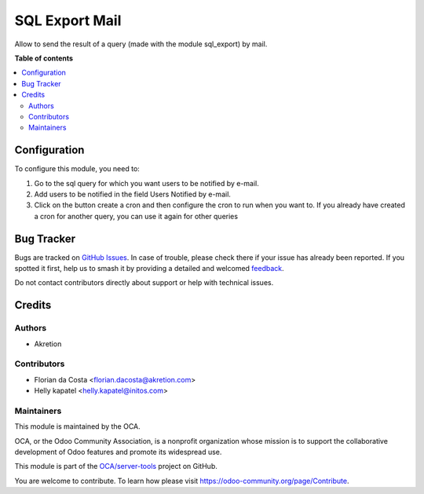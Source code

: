 ===============
SQL Export Mail
===============

.. 
   !!!!!!!!!!!!!!!!!!!!!!!!!!!!!!!!!!!!!!!!!!!!!!!!!!!!
   !! This file is generated by oca-gen-addon-readme !!
   !! changes will be overwritten.                   !!
   !!!!!!!!!!!!!!!!!!!!!!!!!!!!!!!!!!!!!!!!!!!!!!!!!!!!
   !! source digest: sha256:ee87860fddfe491f86362d1b4c9afec5777e43da9614f97284bd6921d31bfe23
   !!!!!!!!!!!!!!!!!!!!!!!!!!!!!!!!!!!!!!!!!!!!!!!!!!!!

.. |badge1| image:: https://img.shields.io/badge/maturity-Beta-yellow.png
    :target: https://odoo-community.org/page/development-status
    :alt: Beta
.. |badge2| image:: https://img.shields.io/badge/licence-AGPL--3-blue.png
    :target: http://www.gnu.org/licenses/agpl-3.0-standalone.html
    :alt: License: AGPL-3
.. |badge3| image:: https://img.shields.io/badge/github-OCA%2Fserver--tools-lightgray.png?logo=github
    :target: https://github.com/OCA/server-tools/tree/14.0/sql_export_mail
    :alt: OCA/server-tools
.. |badge4| image:: https://img.shields.io/badge/weblate-Translate%20me-F47D42.png
    :target: https://translation.odoo-community.org/projects/server-tools-14-0/server-tools-14-0-sql_export_mail
    :alt: Translate me on Weblate
.. |badge5| image:: https://img.shields.io/badge/runboat-Try%20me-875A7B.png
    :target: https://runboat.odoo-community.org/builds?repo=OCA/server-tools&target_branch=14.0
    :alt: Try me on Runboat

|badge1| |badge2| |badge3| |badge4| |badge5|

Allow to send the result of a query (made with the module sql_export) by mail.

**Table of contents**

.. contents::
   :local:

Configuration
=============

To configure this module, you need to:

#. Go to the sql query for which you want users to be notified by e-mail.
#. Add users to be notified in the field Users Notified by e-mail.
#. Click on the button create a cron and then configure the cron to run when
   you want to. If you already have created a cron for another query, you can
   use it again for other queries

Bug Tracker
===========

Bugs are tracked on `GitHub Issues <https://github.com/OCA/server-tools/issues>`_.
In case of trouble, please check there if your issue has already been reported.
If you spotted it first, help us to smash it by providing a detailed and welcomed
`feedback <https://github.com/OCA/server-tools/issues/new?body=module:%20sql_export_mail%0Aversion:%2014.0%0A%0A**Steps%20to%20reproduce**%0A-%20...%0A%0A**Current%20behavior**%0A%0A**Expected%20behavior**>`_.

Do not contact contributors directly about support or help with technical issues.

Credits
=======

Authors
~~~~~~~

* Akretion

Contributors
~~~~~~~~~~~~

* Florian da Costa <florian.dacosta@akretion.com>
* Helly kapatel <helly.kapatel@initos.com>

Maintainers
~~~~~~~~~~~

This module is maintained by the OCA.

.. image:: https://odoo-community.org/logo.png
   :alt: Odoo Community Association
   :target: https://odoo-community.org

OCA, or the Odoo Community Association, is a nonprofit organization whose
mission is to support the collaborative development of Odoo features and
promote its widespread use.

This module is part of the `OCA/server-tools <https://github.com/OCA/server-tools/tree/14.0/sql_export_mail>`_ project on GitHub.

You are welcome to contribute. To learn how please visit https://odoo-community.org/page/Contribute.
